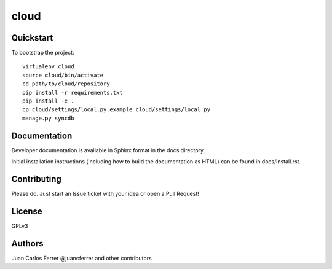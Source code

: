 .. 

cloud
======================

Quickstart
----------

To bootstrap the project::

    virtualenv cloud
    source cloud/bin/activate
    cd path/to/cloud/repository
    pip install -r requirements.txt
    pip install -e .
    cp cloud/settings/local.py.example cloud/settings/local.py
    manage.py syncdb

Documentation
-------------

Developer documentation is available in Sphinx format in the docs directory.

Initial installation instructions (including how to build the documentation as
HTML) can be found in docs/install.rst.

Contributing
------------

Please do. Just start an Issue ticket with your idea or open a Pull Request!

License
-------

GPLv3

Authors
-------

Juan Carlos Ferrer @juancferrer and other contributors
